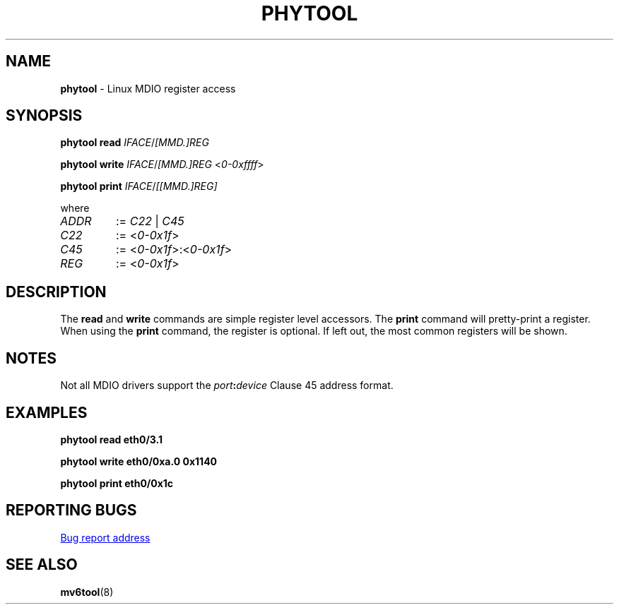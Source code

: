 .TH PHYTOOL "8" "January 2024" "" "System Management Commands"
.SH NAME
.B phytool
\- Linux MDIO register access
.SH SYNOPSIS
.B phytool read
.IR IFACE / [MMD.]REG
.P
.B phytool write
.IR IFACE / [MMD.]REG
.RI < 0\-0xffff >
.P
.B phytool print
.IR IFACE / [[MMD.]REG]
.P
where
.TP
.I ADDR
:=
.IR C22 \ |\  C45
.TP
.I C22
:=
.RI < 0\-0x1f >
.TP
.I C45
:=
.RI < 0\-0x1f >:< 0\-0x1f >
.TP
.I REG
:=
.RI < 0\-0x1f >
.SH DESCRIPTION
The
.B read
and
.B write
commands are simple register level accessors.
The
.B print
command will pretty-print a register.
When using the
.B print
command, the register is optional.
If left out, the most common registers will be shown.
.SH NOTES
Not all MDIO drivers support the
.IB port : device
Clause 45 address format.
.SH EXAMPLES
.P
.EX
.B phytool\ read\ eth0/3.1
.EE
.P
.EX
.B phytool\ write\ eth0/0xa.0\ 0x1140
.EE
.P
.EX
.B phytool\ print\ eth0/0x1c
.EE
.SH "REPORTING BUGS"
.UR https://github.com/wkz/phytool/issues
Bug report address
.UE
.SH "SEE ALSO"
.BR mv6tool (8)
